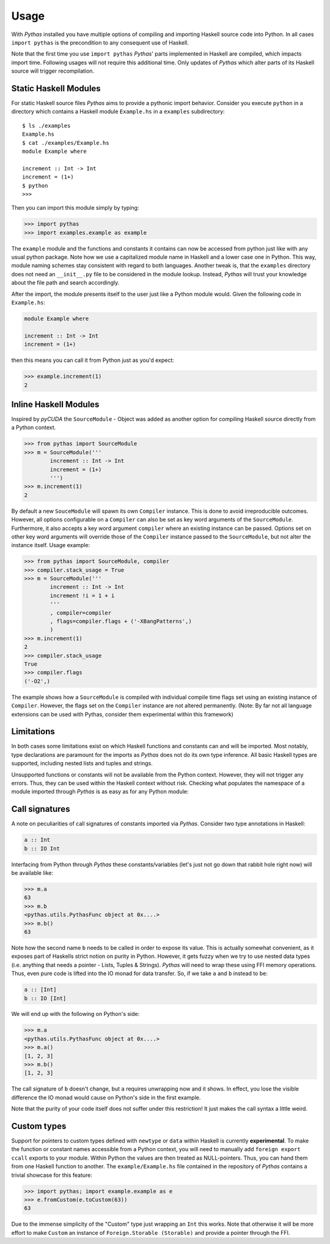 .. _pythas_usage:

Usage
=====

With *Pythas* installed you have multiple options of compiling and importing Haskell source code into Python. In all cases ``import pythas`` is the precondition to any consequent use of Haskell.

Note that the first time you use ``import pythas`` *Pythas*' parts implemented in Haskell are compiled, which impacts import time. Following usages will not require this additional time. Only updates of *Pythas* which alter parts of its Haskell source will trigger recompilation.

Static Haskell Modules
----------------------

For static Haskell source files *Pythas* aims to provide a pythonic import behavior. Consider you execute ``python`` in a directory which contains a Haskell module ``Example.hs`` in a ``examples`` subdirectory::

    $ ls ./examples
    Example.hs
    $ cat ./examples/Example.hs
    module Example where

    increment :: Int -> Int
    increment = (1+)
    $ python
    >>>

Then you can import this module simply by typing:

.. code-block:: python

    >>> import pythas
    >>> import examples.example as example

The ``example`` module and the functions and constants it contains can now be accessed from python just like with any usual python package. Note how we use a capitalized module name in Haskell and a lower case one in Python. This way, module naming schemes stay consistent with regard to both languages. Another tweak is, that the ``examples`` directory does not need an ``__init__.py`` file to be considered in the module lookup. Instead, *Pythas* will trust your knowledge about the file path and search accordingly.

After the import, the module presents itself to the user just like a Python module would. Given the following code in ``Example.hs``:

.. code-block:: haskell

    module Example where

    increment :: Int -> Int
    increment = (1+)

then this means you can call it from Python just as you'd expect:

.. code-block:: python

    >>> example.increment(1)
    2

Inline Haskell Modules
----------------------

Inspired by *pyCUDA* the ``SourceModule`` - Object was added as another option for compiling Haskell source directly from a Python context.

.. code-block:: python

    >>> from pythas import SourceModule
    >>> m = SourceModule('''
            increment :: Int -> Int
            increment = (1+)
            ''')
    >>> m.increment(1)
    2

By default a new ``SouceModule`` will spawn its own ``Compiler`` instance. This is done to avoid irreproducible outcomes. However, all options configurable on a ``Compiler`` can also be set as key word arguments of the ``SourceModule``. Furthermore, it also accepts a key word argument ``compiler`` where an existing instance can be passed.
Options set on other key word arguments will override those of the ``Compiler`` instance passed to the ``SourceModule``, but not alter the instance itself.
Usage example:

.. code-block:: python

    >>> from pythas import SourceModule, compiler
    >>> compiler.stack_usage = True
    >>> m = SourceModule('''
            increment :: Int -> Int
            increment !i = 1 + i
            '''
            , compiler=compiler
            , flags=compiler.flags + ('-XBangPatterns',)
            )
    >>> m.increment(1)
    2
    >>> compiler.stack_usage
    True
    >>> compiler.flags
    ('-O2',)

The example shows how a ``SourceModule`` is compiled with individual compile time flags set using an existing instance of ``Compiler``. However, the flags set on the ``Compiler`` instance are not altered permanently. (Note: By far not all language extensions can be used with Pythas, consider them experimental within this framework)

Limitations
-----------

In both cases some limitations exist on which Haskell functions and constants can and will be imported. Most notably, type declarations are paramount for the imports as *Pythas* does not do its own type inference. All basic Haskell types are supported, including nested lists and tuples and strings.

Unsupported functions or constants will not be available from the Python context. However, they will not trigger any errors. Thus, they can be used within the Haskell context without risk. Checking what populates the namespace of a module imported through *Pythas* is as easy as for any Python module:

.. code-block:: python
    >>> dir(example)
    [ ... , 'increment']

Call signatures
---------------

A note on peculiarities of call signatures of constants imported via *Pythas*. Consider two type annotations in Haskell:

.. code-block:: haskell

    a :: Int
    b :: IO Int

Interfacing from Python through *Pythas* these constants/variables (let's just not go down that rabbit hole right now) will be available like:

.. code-block:: python

    >>> m.a
    63
    >>> m.b
    <pythas.utils.PythasFunc object at 0x....>
    >>> m.b()
    63

Note how the second name ``b`` needs to be called in order to expose its value. This is actually somewhat convenient, as it exposes part of Haskells strict notion on purity in Python. However, it gets fuzzy when we try to use nested data types (i.e. anything that needs a pointer - Lists, Tuples & Strings). *Pythas* will need to wrap these using FFI memory operations. Thus, even pure code is lifted into the IO monad for data transfer. So, if we take ``a`` and ``b`` instead to be:

.. code-block:: haskell

    a :: [Int]
    b :: IO [Int]

We will end up with the following on Python's side:


.. code-block:: python

    >>> m.a
    <pythas.utils.PythasFunc object at 0x....>
    >>> m.a()
    [1, 2, 3]
    >>> m.b()
    [1, 2, 3]

The call signature of ``b`` doesn't change, but ``a`` requires unwrapping now and it shows. In effect, you lose the visible difference the IO monad would cause on Python's side in the first example.

Note that the purity of your code itself does not suffer under this restriction! It just makes the call syntax a little weird.

Custom types
------------

Support for pointers to custom types defined with ``newtype`` or ``data`` within Haskell is currently **experimental**.
To make the function or constant names accessible from a Python context, you will need to manually add ``foreign export ccall`` exports to your module. Within Python the values are then treated as NULL-pointers. Thus, you can hand them from one Haskell function to another.
The ``example/Example.hs`` file contained in the repository of *Pythas* contains a trivial showcase for this feature:

.. code-block:: python

    >>> import pythas; import example.example as e
    >>> e.fromCustom(e.toCustom(63))
    63

Due to the immense simplicity of the "Custom" type just wrapping an ``Int`` this works. Note that otherwise it will be more effort to make ``Custom`` an instance of ``Foreign.Storable (Storable)`` and provide a pointer through the FFI.


